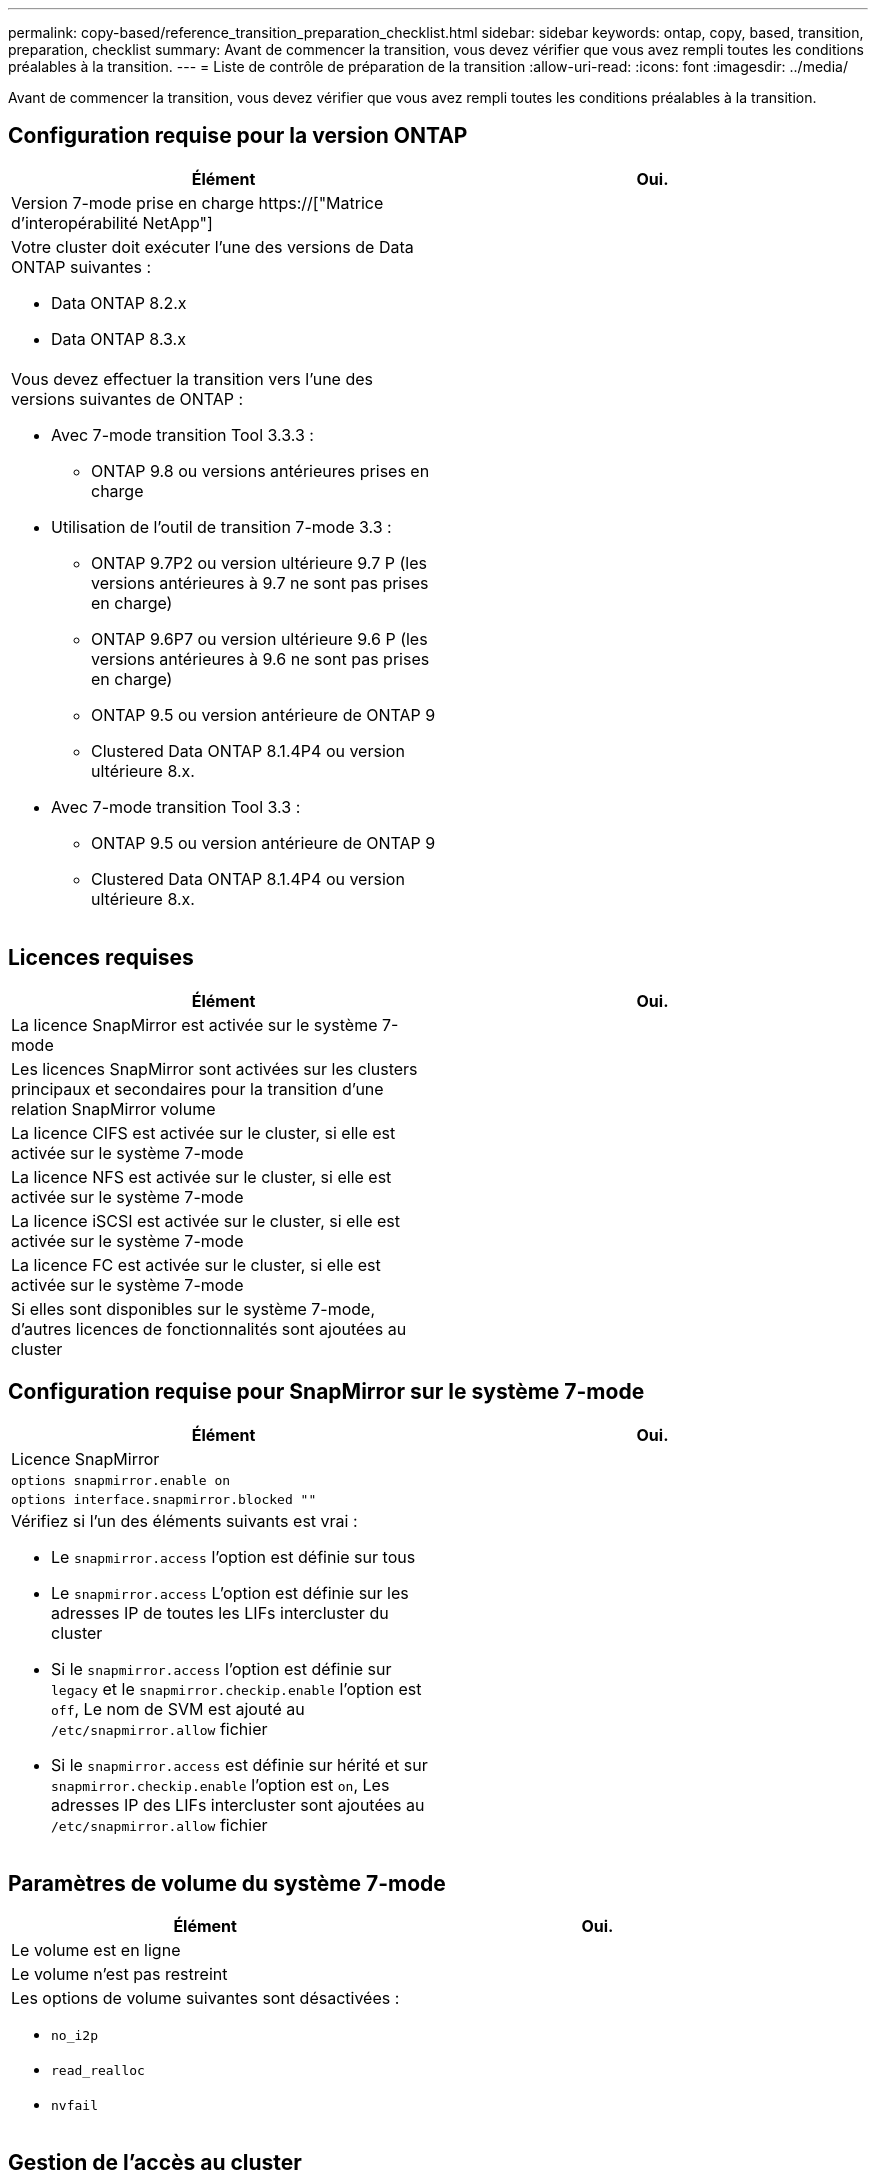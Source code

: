 ---
permalink: copy-based/reference_transition_preparation_checklist.html 
sidebar: sidebar 
keywords: ontap, copy, based, transition, preparation, checklist 
summary: Avant de commencer la transition, vous devez vérifier que vous avez rempli toutes les conditions préalables à la transition. 
---
= Liste de contrôle de préparation de la transition
:allow-uri-read: 
:icons: font
:imagesdir: ../media/


[role="lead"]
Avant de commencer la transition, vous devez vérifier que vous avez rempli toutes les conditions préalables à la transition.



== Configuration requise pour la version ONTAP

|===
| Élément | Oui. 


 a| 
Version 7-mode prise en charge https://["Matrice d'interopérabilité NetApp"]
 a| 



 a| 
Votre cluster doit exécuter l'une des versions de Data ONTAP suivantes :

* Data ONTAP 8.2.x
* Data ONTAP 8.3.x

 a| 



 a| 
Vous devez effectuer la transition vers l'une des versions suivantes de ONTAP :

* Avec 7-mode transition Tool 3.3.3 :
+
** ONTAP 9.8 ou versions antérieures prises en charge


* Utilisation de l'outil de transition 7-mode 3.3 :
+
** ONTAP 9.7P2 ou version ultérieure 9.7 P (les versions antérieures à 9.7 ne sont pas prises en charge)
** ONTAP 9.6P7 ou version ultérieure 9.6 P (les versions antérieures à 9.6 ne sont pas prises en charge)
** ONTAP 9.5 ou version antérieure de ONTAP 9
** Clustered Data ONTAP 8.1.4P4 ou version ultérieure 8.x.


* Avec 7-mode transition Tool 3.3 :
+
** ONTAP 9.5 ou version antérieure de ONTAP 9
** Clustered Data ONTAP 8.1.4P4 ou version ultérieure 8.x.



 a| 

|===


== Licences requises

|===
| Élément | Oui. 


 a| 
La licence SnapMirror est activée sur le système 7-mode
 a| 



 a| 
Les licences SnapMirror sont activées sur les clusters principaux et secondaires pour la transition d'une relation SnapMirror volume
 a| 



 a| 
La licence CIFS est activée sur le cluster, si elle est activée sur le système 7-mode
 a| 



 a| 
La licence NFS est activée sur le cluster, si elle est activée sur le système 7-mode
 a| 



 a| 
La licence iSCSI est activée sur le cluster, si elle est activée sur le système 7-mode
 a| 



 a| 
La licence FC est activée sur le cluster, si elle est activée sur le système 7-mode
 a| 



 a| 
Si elles sont disponibles sur le système 7-mode, d'autres licences de fonctionnalités sont ajoutées au cluster
 a| 

|===


== Configuration requise pour SnapMirror sur le système 7-mode

|===
| Élément | Oui. 


 a| 
Licence SnapMirror
 a| 



 a| 
`options snapmirror.enable on`
 a| 



 a| 
`options interface.snapmirror.blocked ""`
 a| 



 a| 
Vérifiez si l'un des éléments suivants est vrai :

* Le `snapmirror.access` l'option est définie sur tous
* Le `snapmirror.access` L'option est définie sur les adresses IP de toutes les LIFs intercluster du cluster
* Si le `snapmirror.access` l'option est définie sur `legacy` et le `snapmirror.checkip.enable` l'option est `off`, Le nom de SVM est ajouté au `/etc/snapmirror.allow` fichier
* Si le `snapmirror.access` est définie sur hérité et sur `snapmirror.checkip.enable` l'option est `on`, Les adresses IP des LIFs intercluster sont ajoutées au `/etc/snapmirror.allow` fichier

 a| 

|===


== Paramètres de volume du système 7-mode

|===
| Élément | Oui. 


 a| 
Le volume est en ligne
 a| 



 a| 
Le volume n'est pas restreint
 a| 



 a| 
Les options de volume suivantes sont désactivées :

* `no_i2p`
* `read_realloc`
* `nvfail`

 a| 

|===


== Gestion de l'accès au cluster

|===
| Élément | Oui. 


 a| 
SSL est activé

`system services web show`
 a| 



 a| 
HTTPS est autorisé sur la LIF de cluster-management

`system services firewall policy show`
 a| 

|===


== Gestion de l'accès au système 7-mode

|===
| Élément | Oui. 


 a| 
HTTPS est activé

`options httpd.admin.ssl.enable on`
 a| 



 a| 
SSL est activé

`secureadmin setup ssl`

`options ssl.enable on`
 a| 



 a| 
SSLv2 et SSLv3 sont désactivés

`options ssl.v2.enable off`

`options ssl.v3.enable off`
 a| 

|===


== Configuration réseau requise

|===
| Élément | Oui. 


 a| 
Le cluster est accessible via la LIF de Cluster-management
 a| 



 a| 
Une ou plusieurs LIF intercluster sont configurées sur chaque nœud du cluster pour des chemins d'accès multiples, deux LIF intercluster sont nécessaires sur chaque nœud
 a| 



 a| 
Des routes statiques sont créées pour les LIFs intercluster
 a| 



 a| 
Le cluster et le système 7-mode sont accessibles depuis le système Windows sur lequel l'outil de transition 7-mode est installé
 a| 



 a| 
Le serveur NTP est configuré et l'heure système 7-mode est synchronisée avec l'heure du cluster
 a| 

|===


== Configuration requise pour les ports

|===
| Élément | Oui. 


 a| 
Système 7-mode

* 10565/TCP
* 10566/TCP
* 10567/TCP
* 10568/TCP
* 10569/TCP
* 10670/TCP
* 80/TCP
* 443/TCP

 a| 



 a| 
Cluster

* 10565/TCP
* 10566/TCP
* 10567/TCP
* 10568/TCP
* 10569/TCP
* 10670/TCP
* 11105/TCP
* 80/TCP
* 443/TCP

 a| 

|===


== Exigences liées au NFS

|===
| Élément | Oui. 


 a| 
La licence NFS est ajoutée au cluster
 a| 



 a| 
L'entrée DNS doit être configurée pour AD domain sur le SVM
 a| 



 a| 
NFS est ajouté à la liste des protocoles autorisés pour la SVM
 a| 



 a| 
L'horloge se fausse entre KDC et le cluster est inférieure ou égale à 5 minutes
 a| 

|===


== Configuration CIFS requise

|===
| Élément | Oui. 


 a| 
La licence CIFS est ajoutée au cluster
 a| 



 a| 
Si la licence MultiStore est activée, CIFS doit être ajouté à la liste des protocoles autorisés pour l'unité vFiler propriétaire des volumes de transition
 a| 



 a| 
CIFS est configuré et exécuté sur le système 7-mode
 a| 



 a| 
Le type d'authentification 7-mode pour CIFS est Active Directory (AD) ou Workgroup
 a| 



 a| 
CIFS est ajouté à la liste des protocoles autorisés pour la SVM
 a| 



 a| 
DNS est configuré pour le SVM
 a| 



 a| 
Le serveur CIFS est configuré pour le SVM
 a| 



 a| 
CIFS s'exécute sur le SVM
 a| 

|===
*Informations connexes*

xref:concept_preparing_for_copy_based_transition.adoc[Préparation à la transition basée sur la copie]
